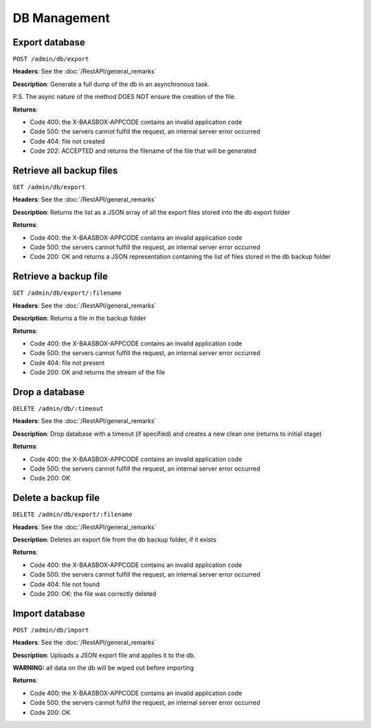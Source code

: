 DB Management
=====

Export database
---------------

``POST /admin/db/export`` 

**Headers**: See the :doc:`/RestAPI/general_remarks`

**Description**: Generate a full dump of the db in an asynchronous task.

P.S. The async nature of the method DOES NOT ensure the creation of the file.

**Returns**:

-  Code 400: the X-BAASBOX-APPCODE contains an invalid application code
-  Code 500: the servers cannot fulfill the request, an internal server error occurred
-  Code 404: file not created
-  Code 202: ACCEPTED and returns the filename of the file that will be generated
         

Retrieve all backup files
-------------------------
``GET /admin/db/export``

**Headers**: See the :doc:`/RestAPI/general_remarks`

**Description**: Returns the list as a JSON array of all the export files stored into the db export folder

**Returns**:

-  Code 400: the X-BAASBOX-APPCODE contains an invalid application code
-  Code 500: the servers cannot fulfill the request, an internal server error occurred
-  Code 200: OK and returns a JSON representation containing the list of files stored in the db backup folder

Retrieve a backup file
---------------
``GET /admin/db/export/:filename``

**Headers**: See the :doc:`/RestAPI/general_remarks`

**Description**: Returns a file in the backup folder

**Returns**:

-  Code 400: the X-BAASBOX-APPCODE contains an invalid application code
-  Code 500: the servers cannot fulfill the request, an internal server error occurred
-  Code 404: file not present
-  Code 200: OK and returns the stream of the file

Drop a database
---------------
``DELETE /admin/db/:timeout``

**Headers**: See the :doc:`/RestAPI/general_remarks`

**Description**: Drop database with a timeout (if specified) and creates a new clean one (returns to initial stage)

**Returns**:

-  Code 400: the X-BAASBOX-APPCODE contains an invalid application code
-  Code 500: the servers cannot fulfill the request, an internal server error occurred
-  Code 200: OK



Delete a backup file
--------------------
``DELETE /admin/db/export/:filename``

**Headers**: See the :doc:`/RestAPI/general_remarks`

**Description**: Deletes an export file from the db backup folder, if it exists

**Returns**:

-  Code 400: the X-BAASBOX-APPCODE contains an invalid application code
-  Code 500: the servers cannot fulfill the request, an internal server error occurred
-  Code 404: file not found
-  Code 200: OK: the file was correctly deleted 

Import database
---------------
``POST /admin/db/import``

**Headers**: See the :doc:`/RestAPI/general_remarks`

**Description**: Uploads a JSON export file and applies it to the db.

**WARNING:** all data on the db will be wiped out before importing

**Returns**:

-  Code 400: the X-BAASBOX-APPCODE contains an invalid application code
-  Code 500: the servers cannot fulfill the request, an internal server error occurred
-  Code 200: OK


